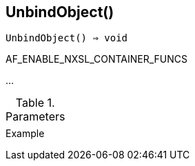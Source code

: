 == UnbindObject()

[source,c]
----
UnbindObject() ⇒ void
----

AF_ENABLE_NXSL_CONTAINER_FUNCS

…

.Parameters
[cols="1,3" grid="none", frame="none"]
|===
||
|===

.Return

.Example
[.output]
....
....
